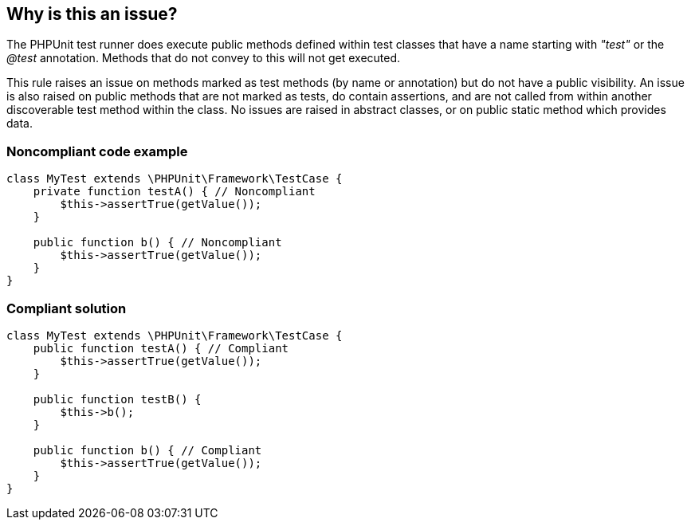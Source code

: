 == Why is this an issue?

The PHPUnit test runner does execute public methods defined within test classes that have a name starting with _"test"_ or the _@test_ annotation. Methods that do not convey to this will not get executed. 


This rule raises an issue on methods marked as test methods (by name or annotation) but do not have a public visibility. An issue is also raised on public methods that are not marked as tests, do contain assertions, and are not called from within another discoverable test method within the class. No issues are raised in abstract classes, or on public static method which provides data.


=== Noncompliant code example

[source,php]
----
class MyTest extends \PHPUnit\Framework\TestCase {
    private function testA() { // Noncompliant
        $this->assertTrue(getValue());
    }

    public function b() { // Noncompliant
        $this->assertTrue(getValue());
    }
}
----


=== Compliant solution

[source,php]
----
class MyTest extends \PHPUnit\Framework\TestCase {
    public function testA() { // Compliant
        $this->assertTrue(getValue());
    }

    public function testB() {
        $this->b();
    }

    public function b() { // Compliant
        $this->assertTrue(getValue());
    }
}
----

ifdef::env-github,rspecator-view[]

'''
== Implementation Specification
(visible only on this page)

=== Message

Rename this method so that it starts with "test" or remove this unused helper.


=== Highlighting

Primary: the name of the method.


endif::env-github,rspecator-view[]
